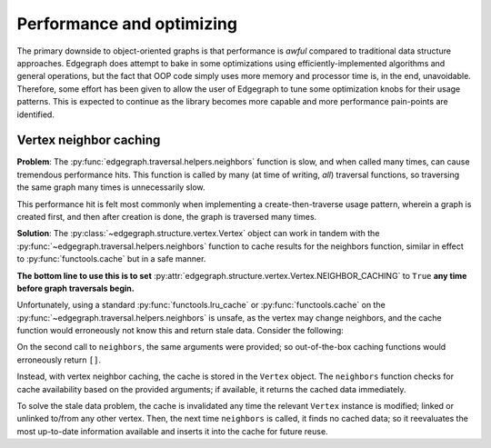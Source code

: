 .. _dev/performance:

Performance and optimizing
==========================

The primary downside to object-oriented graphs is that performance is *awful*
compared to traditional data structure approaches.  Edgegraph does attempt to
bake in some optimizations using efficiently-implemented algorithms and general
operations, but the fact that OOP code simply uses more memory and processor
time is, in the end, unavoidable.  Therefore, some effort has been given to
allow the user of Edgegraph to tune some optimization knobs for their usage
patterns.  This is expected to continue as the library becomes more capable and
more performance pain-points are identified.

.. _dev/performance/vert-nb-cache:

Vertex neighbor caching
-----------------------

**Problem**: The :py:func:`edgegraph.traversal.helpers.neighbors` function is
slow, and when called many times, can cause tremendous performance hits.  This
function is called by many (at time of writing, *all*) traversal functions, so
traversing the same graph many times is unnecessarily slow.

This performance hit is felt most commonly when implementing a
create-then-traverse usage pattern, wherein a graph is created first, and then
after creation is done, the graph is traversed many times.

**Solution**: The :py:class:`~edgegraph.structure.vertex.Vertex` object can
work in tandem with the :py:func:`~edgegraph.traversal.helpers.neighbors`
function to cache results for the neighbors function, similar in effect to
:py:func:`functools.cache` but in a safe manner.

**The bottom line to use this is to set**
:py:attr:`edgegraph.structure.vertex.Vertex.NEIGHBOR_CACHING` to ``True`` **any
time before graph traversals begin.**

Unfortunately, using a standard :py:func:`functools.lru_cache` or
:py:func:`functools.cache` on the
:py:func:`~edgegraph.traversal.helpers.neighbors` is unsafe, as the vertex may
change neighbors, and the cache function would erroneously not know this and
return stale data.  Consider the following:

.. code-block:: python
   :linenos:

   #!python3

   from edgegraph.structure import Vertex
   from edgegraph.builder import explicit
   from edgegraph.traversal import helpers

   v1 = Vertex()
   v2 = Vertex()

   helpers.neighbors(v1)
   # --> []

   explicit.link_directed(v1, v2)

   helpers.neighbors(v1)
   # --> [v2]

On the second call to ``neighbors``, the same arguments were provided; so
out-of-the-box caching functions would erroneously return ``[]``.

Instead, with vertex neighbor caching, the cache is stored in the ``Vertex``
object.  The ``neighbors`` function checks for cache availability based on the
provided arguments; if available, it returns the cached data immediately.

To solve the stale data problem, the cache is invalidated any time the relevant
``Vertex`` instance is modified; linked or unlinked to/from any other vertex.
Then, the next time ``neighbors`` is called, it finds no cached data; so it
reevaluates the most up-to-date information available and inserts it into the
cache for future reuse.

